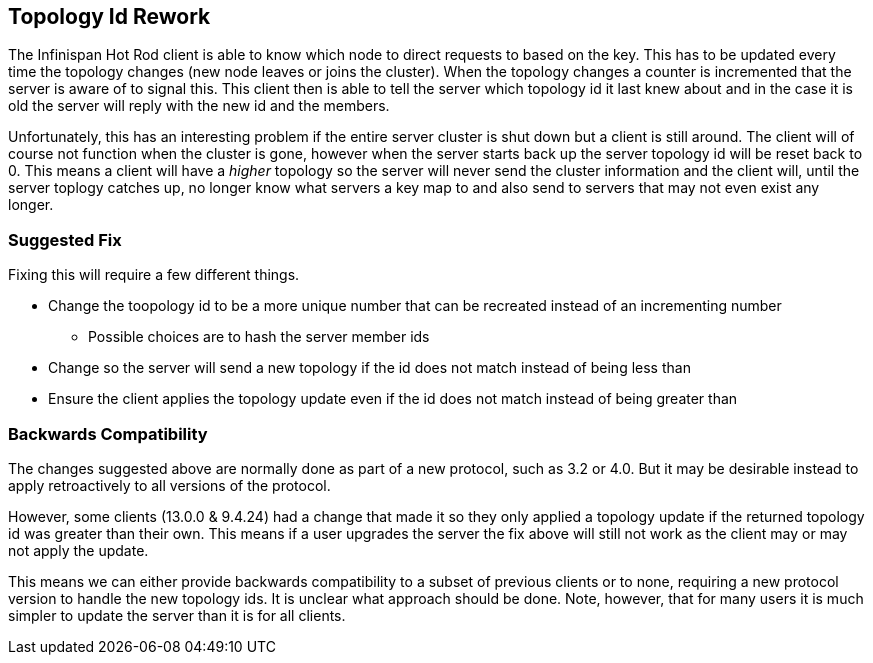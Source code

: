 == Topology Id Rework

The Infinispan Hot Rod client is able to know which node to direct requests to based on the key.
This has to be updated every time the topology changes (new node leaves or joins the cluster).
When the topology changes a counter is incremented that the server is aware of to signal this.
This client then is able to tell the server which topology id it last knew about and in the case it is
old the server will reply with the new id and the members.

Unfortunately, this has an interesting problem if the entire server cluster is shut down but a client
is still around.
The client will of course not function when the cluster is gone, however when the server starts back up
the server topology id will be reset back to 0.
This means a client will have a _higher_ topology so the server will never send the cluster information
and the client will, until the server toplogy catches up, no longer know what servers a key map to and
also send to servers that may not even exist any longer.

=== Suggested Fix

Fixing this will require a few different things.

* Change the toopology id to be a more unique number that can be recreated instead of an incrementing number
** Possible choices are to hash the server member ids
* Change so the server will send a new topology if the id does not match instead of being less than
* Ensure the client applies the topology update even if the id does not match instead of being greater than


=== Backwards Compatibility

The changes suggested above are normally done as part of a new protocol, such as 3.2 or 4.0.
But it may be desirable instead to apply retroactively to all versions of the protocol.

However, some clients (13.0.0 & 9.4.24) had a change that made it so they only applied a topology update if the returned topology
id was greater than their own.
This means if a user upgrades the server the fix above will still not work as the client may or may not apply
the update.

This means we can either provide backwards compatibility to a subset of previous clients or to none, requiring a
new protocol version to handle the new topology ids.
It is unclear what approach should be done.
Note, however, that for many users it is much simpler to update the server than it is for all clients.
